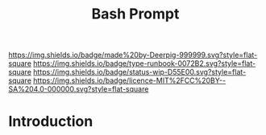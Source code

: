 #   -*- mode: org; fill-column: 60 -*-

#+TITLE: Bash Prompt
#+STARTUP: showall
#+TOC: headlines 4
#+PROPERTY: filename
:PROPERTIES:
:CUSTOM_ID: 
:Name:      /home/deerpig/proj/deerpig/runbooks/rb-fancy-prompts.org
:Created:   2017-09-12T11:46@Prek Leap (11.642600N-104.919210W)
:ID:        a00f1bb2-4b70-48f6-8eda-d1a5ceb7a09f
:VER:       558463684.309171212
:GEO:       48P-491193-1287029-15
:BXID:      proj:EUV4-5438
:Type:      work
:Status:    wip
:Licence:   MIT/CC BY-SA 4.0
:END:

[[https://img.shields.io/badge/made%20by-Deerpig-999999.svg?style=flat-square]] 
[[https://img.shields.io/badge/type-runbook-0072B2.svg?style=flat-square]]
[[https://img.shields.io/badge/status-wip-D55E00.svg?style=flat-square]]
[[https://img.shields.io/badge/licence-MIT%2FCC%20BY--SA%204.0-000000.svg?style=flat-square]]


* Introduction


